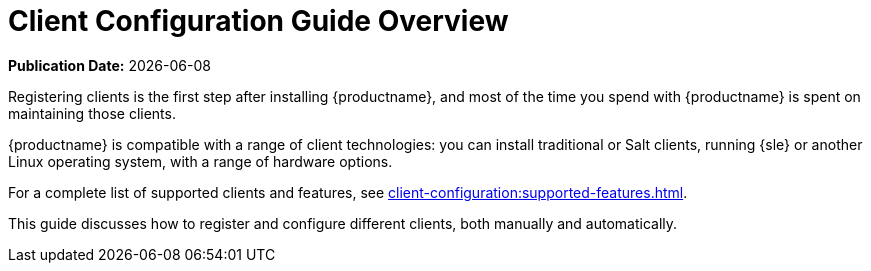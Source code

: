 [[client-cfg-overview]]
= Client Configuration Guide Overview

**Publication Date:** {docdate}

Registering clients is the first step after installing {productname}, and most of the time you spend with {productname} is spent on maintaining those clients.

{productname} is compatible with a range of client technologies: you can install traditional or Salt clients, running {sle} or another Linux operating system, with a range of hardware options.

For a complete list of supported clients and features, see xref:client-configuration:supported-features.adoc[].

This guide discusses how to register and configure different clients, both manually and automatically.
